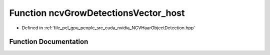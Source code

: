 .. _exhale_function__n_c_v_haar_object_detection_8hpp_1a266e5509735920a96ec712bb7fa2bb42:

Function ncvGrowDetectionsVector_host
=====================================

- Defined in :ref:`file_pcl_gpu_people_src_cuda_nvidia_NCVHaarObjectDetection.hpp`


Function Documentation
----------------------


.. doxygenfunction:: ncvGrowDetectionsVector_host(NCVVector<Ncv32u>&, Ncv32u, NCVVector<NcvRect32u>&, Ncv32u&, Ncv32u, Ncv32u, Ncv32u, Ncv32f)
